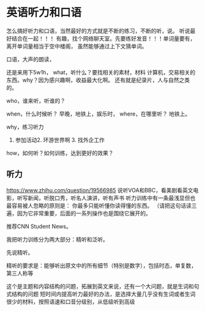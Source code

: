 * 英语听力和口语
  怎么搞好听力和口语，当然最好的方式就是不断的练习，不断的听，说。
  听说最好结合在一起！！！
  有趣，找个网络聊天室。先要练好发音！！！单词量要有，离开单词量相当于空中楼阁，
  虽然能够通过上下文猜单词。

  口语，大声的朗读，

  还是来用下5w1h，
  what，听什么？要找相关的素材，材料
  计算机，交易相关的东西。why？因为感兴趣啊，收益最大化啊。
  还有就是纪录片，人与自然之类的。

  who，谁来听，听谁的？

  when，什么时候听？
  早晚，地铁上，娱乐时，
  where，在哪里听？
  地铁上。

  why，练习听力
  1. 参加活动2. 环游世界啊 3. 找外企工作
  how，如何听？如何训练，达到更好的效果？



** 听力
   https://www.zhihu.com/question/19566985
   说听VOA和BBC，看美剧看英文电影，听写新闻，听脱口秀，听名人演讲，听有声书
   听力训练中有一条最浅显但也最容易被人忽略的原则是：
   你最多只能听懂你读得懂的东西。
   （请把这句话读三遍，因为它非常重要，后面的一系列操作也是围绕它展开的。

   推荐CNN Student News。

   我把听力训练分为两大部分：精听和泛听。

   先说精听。

   精听的要求是：能够听出原文中的所有细节（特别是数字），包括时态，单复数，第三人称等

   这个是主题和内容结构的问题，拓展到英文来说，还有一个大问题，就是生词和句式结构的问题
   短时间内提高听力最好的办法，是选择大量几乎没有生词或者生词很少的材料，按照语速和口音分级别，从低级听到高级
